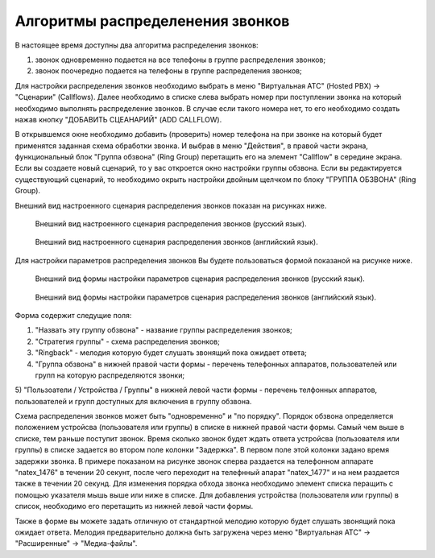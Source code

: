 Алгоритмы распределенения звонков
=================================

В настоящее время доступны два алгоритма распределения звонков:

1) звонок одновременно подается на все телефоны в группе распределения звонков;
2) звонок поочередно подается на телефоны в группе распределения звонков;

Для настройки распределения звонков необходимо выбрать в меню "Виртуальная АТС" (Hosted PBX) -> "Сценарии" (Callflows). Далее необходимо
в списке слева выбрать номер при поступлении звонка на который необходимо выполнять распределение звонков.
В случае если такого номера нет, то его необходимо создать нажав кнопку "ДОБАВИТЬ СЦЕАНАРИЙ" (ADD CALLFLOW).

В открывшемся окне необходимо добавить (проверить) номер телефона на при звонке на который будет применятся
заданная схема обработки звонка. И выбрав в меню "Действия", в правой части экрана, функциональный блок "Группа обзвона" (Ring Group)
перетащить его на элемент "Callflow" в середине экрана. Если вы создаете новый сценарий, то у вас откроется окно настройки группы обзвона.
Если вы редактируется существующий сценарий, то необходимо окрыть настройки двойным щелчком по блоку "ГРУППА ОБЗВОНА" (Ring Group).

Внешний вид настроенного сценария распределения звонков показан на рисунках ниже.

.. figure:: images/callcenter/ring-group-ru.png

   Внешний вид настроенного сценария распределения звонков (русский язык).

.. figure:: images/callcenter/ring-group-en.png

   Внешний вид настроенного сценария распределения звонков (английский язык).


Для настройки параметров распределения звонков Вы будете пользоваться формой показаной на рисунке ниже.

.. figure:: images/callcenter/ring-group-settings-ru.png

   Внешний вид формы настройки параметров сценария распределения звонков (русский язык).

.. figure:: images/callcenter/ring-group-settings-en.png

   Внешний вид формы настройки параметров сценария распределения звонков (английский язык).


Форма содержит следущие поля:

1) "Назвать эту группу обзвона" - название группы распределения звонков;
2) "Стратегия группы" - схема распределения звонков;
3) "Ringback" - мелодия которую будет слушать звонящий пока ожидает ответа;
4) "Группа обзвона" в нижней правой части формы - перечень телефонных аппаратов, пользователей или групп на которую распределяются звонки;
5) "Пользоатели / Устройства / Группы" в нижней левой части формы - перечень телфонных аппаратов, пользователей
и групп доступных для включения в группу обзвона.

Схема распределения звонков может быть "одновременно" и "по порядку". Порядок обзвона определяется положением устройсва (пользователя или группы)
в списке в нижней правой части формы. Самый чем выше в списке, тем раньше поступит звонок. Время сколько звонок будет ждать ответа
устройсва (пользователя или группы) в списке задается во втором поле колонки "Задержка". В первом поле этой колонки задано время задержки звонка.
В примере показаном на рисунке звонок сперва раздается на телефонном аппарате "natex_1476" в течении 20 секунт, после чего переходит на телефнный
апарат "natex_1477" и на нем раздается также в течении 20 секунд.
Для изменения порядка обхода звонка необходимо элемент списка перащить с помощью указателя мышь выше или ниже в списке.
Для добавления устройства (пользователя или группы) в список, необходимо его перетащить из нижней левой части формы.

Также в форме вы можете задать отличную от стандартной мелодию которую будет слушать звонящий пока ожидает ответа. Мелодия предварительно должна
быть загружена через меню "Виртуальная АТС" -> "Расширенные" -> "Медиа-файлы".


